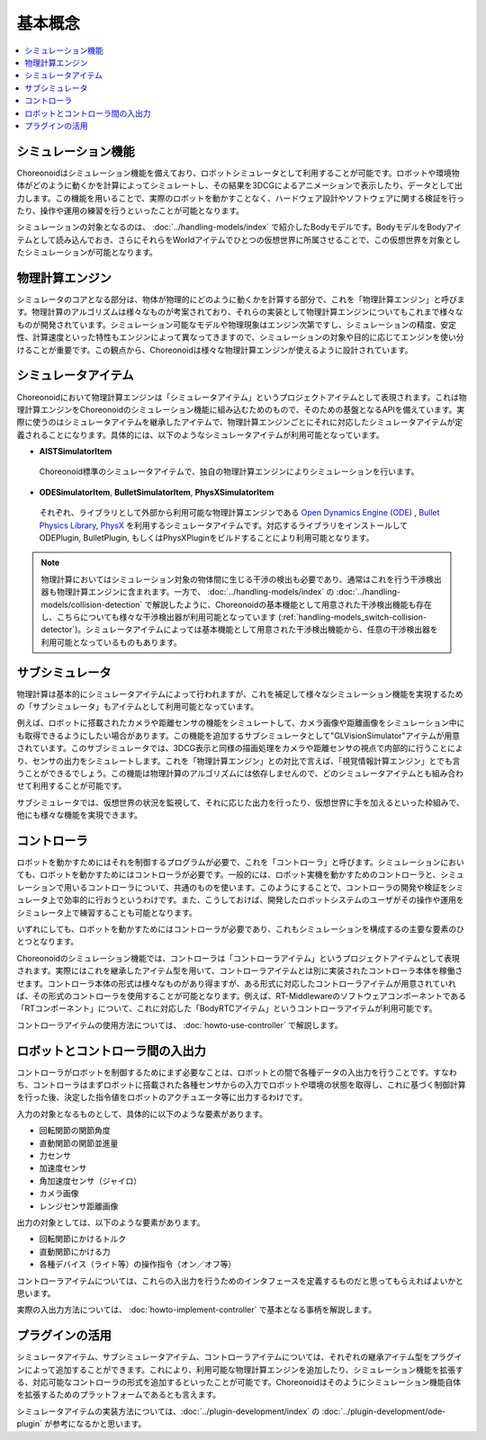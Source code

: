 
基本概念
========

.. contents::
   :local:
   :depth: 1


シミュレーション機能
--------------------

Choreonoidはシミュレーション機能を備えており、ロボットシミュレータとして利用することが可能です。ロボットや環境物体がどのように動くかを計算によってシミュレートし、その結果を3DCGによるアニメーションで表示したり、データとして出力します。この機能を用いることで、実際のロボットを動かすことなく、ハードウェア設計やソフトウェアに関する検証を行ったり、操作や運用の練習を行うといったことが可能となります。

シミュレーションの対象となるのは、 :doc:`../handling-models/index` で紹介したBodyモデルです。BodyモデルをBodyアイテムとして読み込んでおき、さらにそれらをWorldアイテムでひとつの仮想世界に所属させることで、この仮想世界を対象としたシミュレーションが可能となります。


物理計算エンジン
----------------

シミュレータのコアとなる部分は、物体が物理的にどのように動くかを計算する部分で、これを「物理計算エンジン」と呼びます。物理計算のアルゴリズムは様々なものが考案されており、それらの実装として物理計算エンジンについてもこれまで様々なものが開発されています。シミュレーション可能なモデルや物理現象はエンジン次第ですし、シミュレーションの精度、安定性、計算速度といった特性もエンジンによって異なってきますので、シミュレーションの対象や目的に応じてエンジンを使い分けることが重要です。この観点から、Choreonoidは様々な物理計算エンジンが使えるように設計されています。


シミュレータアイテム
--------------------

Choreonoidにおいて物理計算エンジンは「シミュレータアイテム」というプロジェクトアイテムとして表現されます。これは物理計算エンジンをChoreonoidのシミュレーション機能に組み込むためのもので、そのための基盤となるAPIを備えています。実際に使うのはシミュレータアイテムを継承したアイテムで、物理計算エンジンごとにそれに対応したシミュレータアイテムが定義されることになります。具体的には、以下のようなシミュレータアイテムが利用可能となっています。

* **AISTSimulatorItem**

 Choreonoid標準のシミュレータアイテムで、独自の物理計算エンジンによりシミュレーションを行います。

* **ODESimulatorItem**, **BulletSimulatorItem**, **PhysXSimulatorItem**

 それぞれ、ライブラリとして外部から利用可能な物理計算エンジンである `Open Dynamics Engine (ODE) <http://www.ode.org/>`_ , `Bullet Physics Library <http://bulletphysics.org>`_, `PhysX <https://developer.nvidia.com/gameworks-physx-overview>`_ を利用するシミュレータアイテムです。対応するライブラリをインストールして ODEPlugin, BulletPlugin, もしくはPhysXPluginをビルドすることにより利用可能となります。

.. note:: 物理計算においてはシミュレーション対象の物体間に生じる干渉の検出も必要であり、通常はこれを行う干渉検出器も物理計算エンジンに含まれます。一方で、 :doc:`../handling-models/index` の :doc:`../handling-models/collision-detection` で解説したように、Choreonoidの基本機能として用意された干渉検出機能も存在し、こちらについても様々な干渉検出器が利用可能となっています (:ref:`handling-models_switch-collision-detector`)。シミュレータアイテムによっては基本機能として用意された干渉検出機能から、任意の干渉検出器を利用可能となっているものもあります。

サブシミュレータ
----------------

物理計算は基本的にシミュレータアイテムによって行われますが、これを補足して様々なシミュレーション機能を実現するための「サブシミュレータ」もアイテムとして利用可能となっています。

例えば、ロボットに搭載されたカメラや距離センサの機能をシミュレートして、カメラ画像や距離画像をシミュレーション中にも取得できるようにしたい場合があります。この機能を追加するサブシミュレータとして"GLVisionSimulator"アイテムが用意されています。このサブシミュレータでは、3DCG表示と同様の描画処理をカメラや距離センサの視点で内部的に行うことにより、センサの出力をシミュレートします。これを「物理計算エンジン」との対比で言えば、「視覚情報計算エンジン」とでも言うことができるでしょう。この機能は物理計算のアルゴリズムには依存しませんので、どのシミュレータアイテムとも組み合わせて利用することが可能です。

サブシミュレータでは、仮想世界の状況を監視して、それに応じた出力を行ったり、仮想世界に手を加えるといった枠組みで、他にも様々な機能を実現できます。

コントローラ
------------

ロボットを動かすためにはそれを制御するプログラムが必要で、これを「コントローラ」と呼びます。シミュレーションにおいても、ロボットを動かすためにはコントローラが必要です。一般的には、ロボット実機を動かすためのコントローラと、シミュレーションで用いるコントローラについて、共通のものを使います。このようにすることで、コントローラの開発や検証をシミュレータ上で効率的に行おうというわけです。また、こうしておけば、開発したロボットシステムのユーザがその操作や運用をシミュレータ上で練習することも可能となります。

いずれにしても、ロボットを動かすためにはコントローラが必要であり、これもシミュレーションを構成するの主要な要素のひとつとなります。

Choreonoidのシミュレーション機能では、コントローラは「コントローラアイテム」というプロジェクトアイテムとして表現されます。実際にはこれを継承したアイテム型を用いて、コントローラアイテムとは別に実装されたコントローラ本体を稼働させます。コントローラ本体の形式は様々なものがあり得ますが、ある形式に対応したコントローラアイテムが用意されていれば、その形式のコントローラを使用することが可能となります。例えば、RT-Middlewareのソフトウェアコンポーネントである「RTコンポーネント」について、これに対応した「BodyRTCアイテム」というコントローラアイテムが利用可能です。

コントローラアイテムの使用方法については、 :doc:`howto-use-controller` で解説します。


ロボットとコントローラ間の入出力
--------------------------------

コントローラがロボットを制御するためにまず必要なことは、ロボットとの間で各種データの入出力を行うことです。すなわち、コントローラはまずロボットに搭載された各種センサからの入力でロボットや環境の状態を取得し、これに基づく制御計算を行った後、決定した指令値をロボットのアクチュエータ等に出力するわけです。

入力の対象となるものとして、具体的に以下のような要素があります。

* 回転関節の関節角度
* 直動関節の関節並進量
* 力センサ
* 加速度センサ
* 角加速度センサ（ジャイロ）
* カメラ画像
* レンジセンサ距離画像

出力の対象としては、以下のような要素があります。

* 回転関節にかけるトルク
* 直動関節にかける力
* 各種デバイス（ライト等）の操作指令（オン／オフ等）

コントローラアイテムについては、これらの入出力を行うためのインタフェースを定義するものだと思ってもらえればよいかと思います。

実際の入出力方法については、 :doc:`howto-implement-controller` で基本となる事柄を解説します。

プラグインの活用
----------------

シミュレータアイテム、サブシミュレータアイテム、コントローラアイテムについては、それぞれの継承アイテム型をプラグインによって追加することができます。これにより、利用可能な物理計算エンジンを追加したり、シミュレーション機能を拡張する、対応可能なコントローラの形式を追加するといったことが可能です。Choreonoidはそのようにシミュレーション機能自体を拡張するためのプラットフォームであるとも言えます。

シミュレータアイテムの実装方法については、:doc:`../plugin-development/index` の :doc:`../plugin-development/ode-plugin` が参考になるかと思います。

